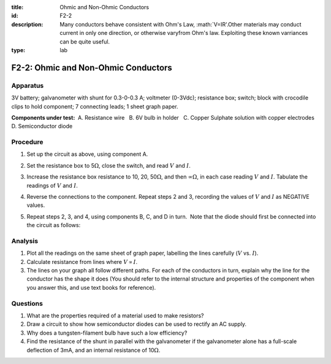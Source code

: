 :title: Ohmic and Non-Ohmic Conductors
:id: F2-2
:description: Many conductors behave consistent with Ohm's Law, :math:`V=IR'.Other materials may conduct current in only one direction, or otherwise varyfrom Ohm's law.  Exploiting these known varriances can be quite useful.
:type: lab

F2-2: Ohmic and Non-Ohmic Conductors
====================================

Apparatus
---------

3V battery; galvanometer with shunt for 0.3-0-0.3 A; voltmeter (0-3Vdc);
resistance box; switch; block with crocodile clips to hold component; 7
connecting leads; 1 sheet graph paper.

**Components under test:**  A. Resistance wire   B. 6V bulb in holder   C.
Copper Sulphate solution with copper electrodes   D. Semiconductor diode

|F2-2.1| 

Procedure
---------

1. Set up the circuit as above, using component A.

2. Set the resistance box to 5\ :math:`\Omega`, close the switch, and
   read :math:`V` and :math:`I`.

3. Increase the resistance box resistance to 10, 20, 50\ :math:`\Omega`,
   and then :math:`\infty\Omega`, in each case reading :math:`V` and
   :math:`I`. Tabulate the readings of :math:`V` and :math:`I`.

4. Reverse the connections to the component. Repeat steps 2 and 3,
   recording the values of :math:`V` and :math:`I` as NEGATIVE values.

5. Repeat steps 2, 3, and 4, using components B, C, and D in turn.  Note
   that the diode should first be connected into the circuit as follows:

   |F2-2.2|

Analysis
--------

1. Plot all the readings on the same sheet of graph paper, labelling the
   lines carefully (:math:`V` vs. :math:`I`).

2. Calculate resistance from lines where :math:`V \propto I`.

3. The lines on your graph all follow different paths. For each of the
   conductors in turn, explain why the line for the conductor has the
   shape it does (You should refer to the internal structure and
   properties of the component when you answer this, and use text books
   for reference).

Questions
---------

1. What are the properties required of a material used to make
   resistors?

2. Draw a circuit to show how semiconductor diodes can be used to
   rectify an AC supply.

3. Why does a tungsten-filament bulb have such a low efficiency?

4. Find the resistance of the shunt in parallel with the galvanometer if
   the galvanometer alone has a full-scale deflection of 3mA, and an
   internal resistance of 10\ :math:`\Omega`.

.. |F2-2.1| image:: /images/39.png
.. |F2-2.2| image:: /images/40.png
